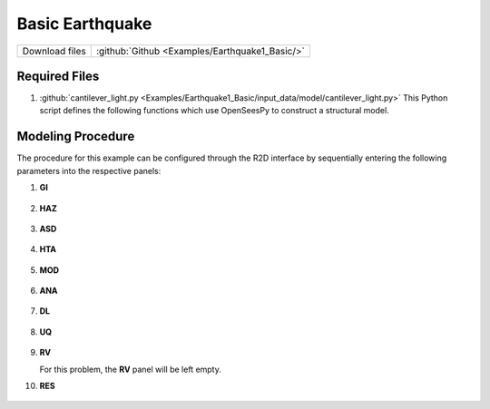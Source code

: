
Basic Earthquake
================

+-----------------+----------------------------------------------------+
| Download files  | :github:`Github <Examples/Earthquake1_Basic/>`     |
+-----------------+----------------------------------------------------+



Required Files
--------------

#. :github:`cantilever_light.py <Examples/Earthquake1_Basic/input_data/model/cantilever_light.py>`
   This Python script defines the following functions which use OpenSeesPy to construct a structural model.


   .. automodule:: cantilever_light
      :members:


Modeling Procedure
------------------

The procedure for this example can be configured through the R2D interface by sequentially entering the following parameters into the respective panels:

#. **GI**
   
   .. figure:: figures/r2dt-0001-GI.png
      :width: 600px
      :align: center


#. **HAZ**
    
   .. figure:: figures/r2dt-0001-HAZ.png
      :width: 600px
      :align: center

#. **ASD** 

   .. figure:: figures/r2dt-0001-ASD.png
      :width: 600px
      :align: center

#. **HTA** 

   .. figure:: figures/r2dt-0001-HTA.png
      :width: 600px
      :align: center

#. **MOD** 

   .. figure:: figures/r2dt-0001-MOD.png
      :width: 600px
      :align: center

#. **ANA** 

   .. figure:: figures/r2dt-0001-ANA.png
      :width: 600px
      :align: center

#. **DL** 

   .. figure:: figures/r2dt-0001-DL.png
      :width: 600px
      :align: center

#. **UQ** 

   .. figure:: figures/r2dt-0001-UQ.png
      :width: 600px
      :align: center

#. **RV** 

   For this problem, the **RV** panel will be left empty.


#. **RES** 

   .. figure:: figures/r2dt-0001-RES.png
      :width: 600px
      :align: center




